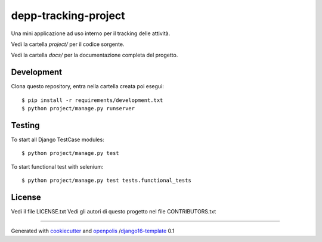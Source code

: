depp-tracking-project
=============================

Una mini applicazione ad uso interno per il tracking delle attività.

Vedi la cartella `project/` per il codice sorgente.

Vedi la cartella `docs/` per la documentazione completa del progetto.

Development
-----------

Clona questo repository, entra nella cartella creata poi esegui:

::

    $ pip install -r requirements/development.txt
    $ python project/manage.py runserver

Testing
-------

To start all Django TestCase modules:

::

    $ python project/manage.py test

To start functional test with selenium:

::

    $ python project/manage.py test tests.functional_tests

License
-------

Vedi il file LICENSE.txt
Vedi gli autori di questo progetto nel file CONTRIBUTORS.txt


-----

Generated with `cookiecutter`_ and `openpolis`_ /`django16-template`_ 0.1


.. _cookiecutter: https://github.com/audreyr/cookiecutter
.. _openpolis: https://github.com/openpolis
.. _django16-template: https://github.com/openpolis/django16-template